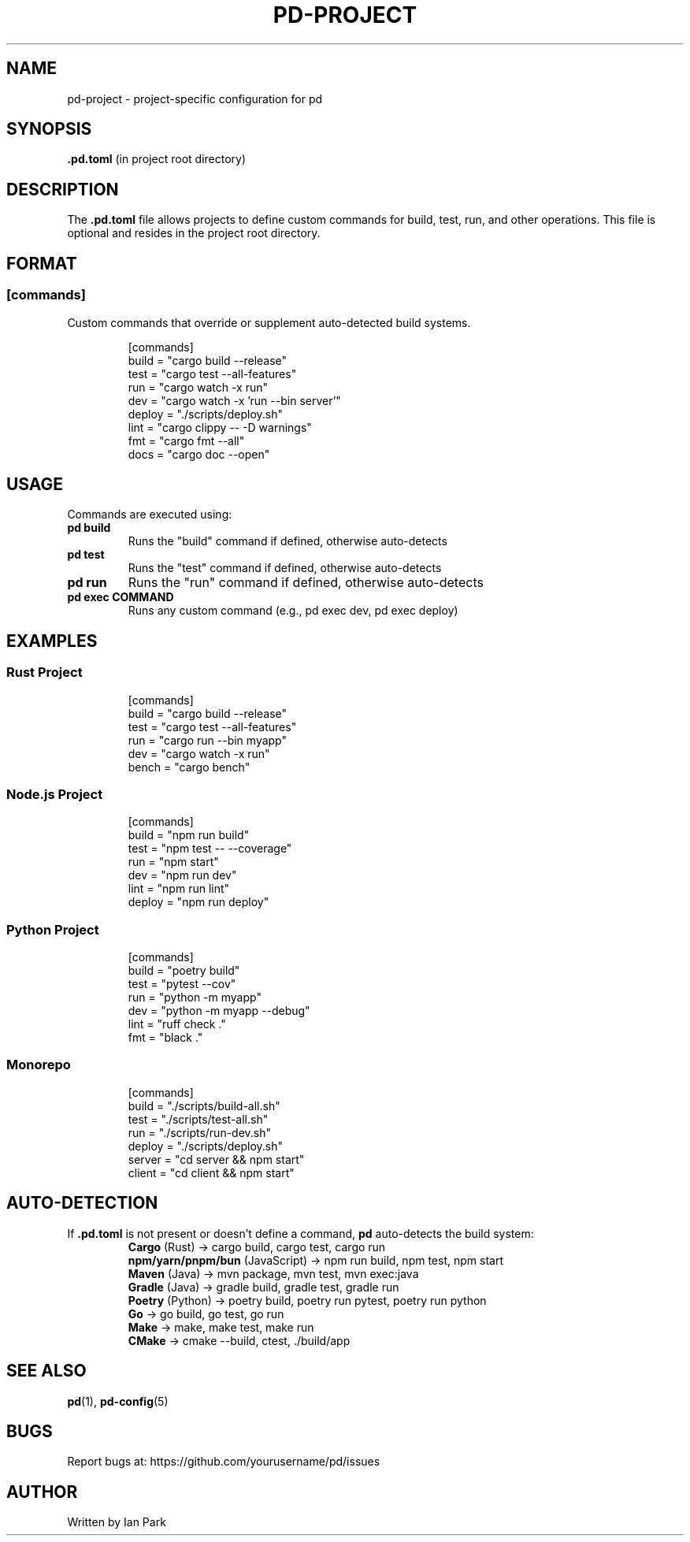 .TH PD-PROJECT 5 "2025" "pd 0.1.0" "File Formats"
.SH NAME
pd-project \- project-specific configuration for pd
.SH SYNOPSIS
.B .pd.toml
(in project root directory)
.SH DESCRIPTION
The
.B .pd.toml
file allows projects to define custom commands for build, test, run, and other operations. This file is optional and resides in the project root directory.
.SH FORMAT
.SS [commands]
Custom commands that override or supplement auto-detected build systems.
.PP
.RS
.nf
[commands]
build = "cargo build --release"
test = "cargo test --all-features"
run = "cargo watch -x run"
dev = "cargo watch -x 'run --bin server'"
deploy = "./scripts/deploy.sh"
lint = "cargo clippy -- -D warnings"
fmt = "cargo fmt --all"
docs = "cargo doc --open"
.fi
.RE
.SH USAGE
Commands are executed using:
.TP
.B pd build
Runs the "build" command if defined, otherwise auto-detects
.TP
.B pd test
Runs the "test" command if defined, otherwise auto-detects
.TP
.B pd run
Runs the "run" command if defined, otherwise auto-detects
.TP
.B pd exec COMMAND
Runs any custom command (e.g., pd exec dev, pd exec deploy)
.SH EXAMPLES
.SS Rust Project
.RS
.nf
[commands]
build = "cargo build --release"
test = "cargo test --all-features"
run = "cargo run --bin myapp"
dev = "cargo watch -x run"
bench = "cargo bench"
.fi
.RE
.SS Node.js Project
.RS
.nf
[commands]
build = "npm run build"
test = "npm test -- --coverage"
run = "npm start"
dev = "npm run dev"
lint = "npm run lint"
deploy = "npm run deploy"
.fi
.RE
.SS Python Project
.RS
.nf
[commands]
build = "poetry build"
test = "pytest --cov"
run = "python -m myapp"
dev = "python -m myapp --debug"
lint = "ruff check ."
fmt = "black ."
.fi
.RE
.SS Monorepo
.RS
.nf
[commands]
build = "./scripts/build-all.sh"
test = "./scripts/test-all.sh"
run = "./scripts/run-dev.sh"
deploy = "./scripts/deploy.sh"
server = "cd server && npm start"
client = "cd client && npm start"
.fi
.RE
.SH AUTO-DETECTION
If
.B .pd.toml
is not present or doesn't define a command,
.B pd
auto-detects the build system:
.RS
.B Cargo
(Rust) → cargo build, cargo test, cargo run
.br
.B npm/yarn/pnpm/bun
(JavaScript) → npm run build, npm test, npm start
.br
.B Maven
(Java) → mvn package, mvn test, mvn exec:java
.br
.B Gradle
(Java) → gradle build, gradle test, gradle run
.br
.B Poetry
(Python) → poetry build, poetry run pytest, poetry run python
.br
.B Go
→ go build, go test, go run
.br
.B Make
→ make, make test, make run
.br
.B CMake
→ cmake --build, ctest, ./build/app
.RE
.SH SEE ALSO
.BR pd (1),
.BR pd-config (5)
.SH BUGS
Report bugs at: https://github.com/yourusername/pd/issues
.SH AUTHOR
Written by Ian Park
